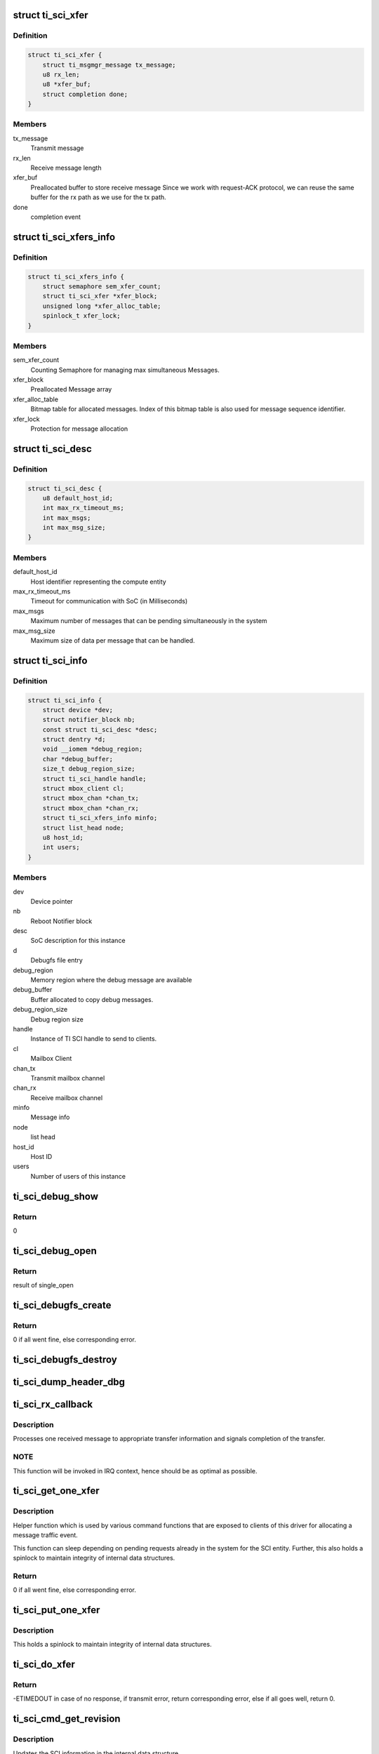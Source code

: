 .. -*- coding: utf-8; mode: rst -*-
.. src-file: drivers/firmware/ti_sci.c

.. _`ti_sci_xfer`:

struct ti_sci_xfer
==================

.. c:type:: struct ti_sci_xfer

    Structure representing a message flow

.. _`ti_sci_xfer.definition`:

Definition
----------

.. code-block:: c

    struct ti_sci_xfer {
        struct ti_msgmgr_message tx_message;
        u8 rx_len;
        u8 *xfer_buf;
        struct completion done;
    }

.. _`ti_sci_xfer.members`:

Members
-------

tx_message
    Transmit message

rx_len
    Receive message length

xfer_buf
    Preallocated buffer to store receive message
    Since we work with request-ACK protocol, we can
    reuse the same buffer for the rx path as we
    use for the tx path.

done
    completion event

.. _`ti_sci_xfers_info`:

struct ti_sci_xfers_info
========================

.. c:type:: struct ti_sci_xfers_info

    Structure to manage transfer information

.. _`ti_sci_xfers_info.definition`:

Definition
----------

.. code-block:: c

    struct ti_sci_xfers_info {
        struct semaphore sem_xfer_count;
        struct ti_sci_xfer *xfer_block;
        unsigned long *xfer_alloc_table;
        spinlock_t xfer_lock;
    }

.. _`ti_sci_xfers_info.members`:

Members
-------

sem_xfer_count
    Counting Semaphore for managing max simultaneous
    Messages.

xfer_block
    Preallocated Message array

xfer_alloc_table
    Bitmap table for allocated messages.
    Index of this bitmap table is also used for message
    sequence identifier.

xfer_lock
    Protection for message allocation

.. _`ti_sci_desc`:

struct ti_sci_desc
==================

.. c:type:: struct ti_sci_desc

    Description of SoC integration

.. _`ti_sci_desc.definition`:

Definition
----------

.. code-block:: c

    struct ti_sci_desc {
        u8 default_host_id;
        int max_rx_timeout_ms;
        int max_msgs;
        int max_msg_size;
    }

.. _`ti_sci_desc.members`:

Members
-------

default_host_id
    Host identifier representing the compute entity

max_rx_timeout_ms
    Timeout for communication with SoC (in Milliseconds)

max_msgs
    Maximum number of messages that can be pending
    simultaneously in the system

max_msg_size
    Maximum size of data per message that can be handled.

.. _`ti_sci_info`:

struct ti_sci_info
==================

.. c:type:: struct ti_sci_info

    Structure representing a TI SCI instance

.. _`ti_sci_info.definition`:

Definition
----------

.. code-block:: c

    struct ti_sci_info {
        struct device *dev;
        struct notifier_block nb;
        const struct ti_sci_desc *desc;
        struct dentry *d;
        void __iomem *debug_region;
        char *debug_buffer;
        size_t debug_region_size;
        struct ti_sci_handle handle;
        struct mbox_client cl;
        struct mbox_chan *chan_tx;
        struct mbox_chan *chan_rx;
        struct ti_sci_xfers_info minfo;
        struct list_head node;
        u8 host_id;
        int users;
    }

.. _`ti_sci_info.members`:

Members
-------

dev
    Device pointer

nb
    Reboot Notifier block

desc
    SoC description for this instance

d
    Debugfs file entry

debug_region
    Memory region where the debug message are available

debug_buffer
    Buffer allocated to copy debug messages.

debug_region_size
    Debug region size

handle
    Instance of TI SCI handle to send to clients.

cl
    Mailbox Client

chan_tx
    Transmit mailbox channel

chan_rx
    Receive mailbox channel

minfo
    Message info

node
    list head

host_id
    Host ID

users
    Number of users of this instance

.. _`ti_sci_debug_show`:

ti_sci_debug_show
=================

.. c:function:: int ti_sci_debug_show(struct seq_file *s, void *unused)

    Helper to dump the debug log

    :param s:
        sequence file pointer
    :type s: struct seq_file \*

    :param unused:
        unused.
    :type unused: void \*

.. _`ti_sci_debug_show.return`:

Return
------

0

.. _`ti_sci_debug_open`:

ti_sci_debug_open
=================

.. c:function:: int ti_sci_debug_open(struct inode *inode, struct file *file)

    debug file open

    :param inode:
        inode pointer
    :type inode: struct inode \*

    :param file:
        file pointer
    :type file: struct file \*

.. _`ti_sci_debug_open.return`:

Return
------

result of single_open

.. _`ti_sci_debugfs_create`:

ti_sci_debugfs_create
=====================

.. c:function:: int ti_sci_debugfs_create(struct platform_device *pdev, struct ti_sci_info *info)

    Create log debug file

    :param pdev:
        platform device pointer
    :type pdev: struct platform_device \*

    :param info:
        Pointer to SCI entity information
    :type info: struct ti_sci_info \*

.. _`ti_sci_debugfs_create.return`:

Return
------

0 if all went fine, else corresponding error.

.. _`ti_sci_debugfs_destroy`:

ti_sci_debugfs_destroy
======================

.. c:function:: void ti_sci_debugfs_destroy(struct platform_device *pdev, struct ti_sci_info *info)

    clean up log debug file

    :param pdev:
        platform device pointer
    :type pdev: struct platform_device \*

    :param info:
        Pointer to SCI entity information
    :type info: struct ti_sci_info \*

.. _`ti_sci_dump_header_dbg`:

ti_sci_dump_header_dbg
======================

.. c:function:: void ti_sci_dump_header_dbg(struct device *dev, struct ti_sci_msg_hdr *hdr)

    Helper to dump a message header.

    :param dev:
        Device pointer corresponding to the SCI entity
    :type dev: struct device \*

    :param hdr:
        pointer to header.
    :type hdr: struct ti_sci_msg_hdr \*

.. _`ti_sci_rx_callback`:

ti_sci_rx_callback
==================

.. c:function:: void ti_sci_rx_callback(struct mbox_client *cl, void *m)

    mailbox client callback for receive messages

    :param cl:
        client pointer
    :type cl: struct mbox_client \*

    :param m:
        mailbox message
    :type m: void \*

.. _`ti_sci_rx_callback.description`:

Description
-----------

Processes one received message to appropriate transfer information and
signals completion of the transfer.

.. _`ti_sci_rx_callback.note`:

NOTE
----

This function will be invoked in IRQ context, hence should be
as optimal as possible.

.. _`ti_sci_get_one_xfer`:

ti_sci_get_one_xfer
===================

.. c:function:: struct ti_sci_xfer *ti_sci_get_one_xfer(struct ti_sci_info *info, u16 msg_type, u32 msg_flags, size_t tx_message_size, size_t rx_message_size)

    Allocate one message

    :param info:
        Pointer to SCI entity information
    :type info: struct ti_sci_info \*

    :param msg_type:
        Message type
    :type msg_type: u16

    :param msg_flags:
        Flag to set for the message
    :type msg_flags: u32

    :param tx_message_size:
        transmit message size
    :type tx_message_size: size_t

    :param rx_message_size:
        receive message size
    :type rx_message_size: size_t

.. _`ti_sci_get_one_xfer.description`:

Description
-----------

Helper function which is used by various command functions that are
exposed to clients of this driver for allocating a message traffic event.

This function can sleep depending on pending requests already in the system
for the SCI entity. Further, this also holds a spinlock to maintain integrity
of internal data structures.

.. _`ti_sci_get_one_xfer.return`:

Return
------

0 if all went fine, else corresponding error.

.. _`ti_sci_put_one_xfer`:

ti_sci_put_one_xfer
===================

.. c:function:: void ti_sci_put_one_xfer(struct ti_sci_xfers_info *minfo, struct ti_sci_xfer *xfer)

    Release a message

    :param minfo:
        transfer info pointer
    :type minfo: struct ti_sci_xfers_info \*

    :param xfer:
        message that was reserved by ti_sci_get_one_xfer
    :type xfer: struct ti_sci_xfer \*

.. _`ti_sci_put_one_xfer.description`:

Description
-----------

This holds a spinlock to maintain integrity of internal data structures.

.. _`ti_sci_do_xfer`:

ti_sci_do_xfer
==============

.. c:function:: int ti_sci_do_xfer(struct ti_sci_info *info, struct ti_sci_xfer *xfer)

    Do one transfer

    :param info:
        Pointer to SCI entity information
    :type info: struct ti_sci_info \*

    :param xfer:
        Transfer to initiate and wait for response
    :type xfer: struct ti_sci_xfer \*

.. _`ti_sci_do_xfer.return`:

Return
------

-ETIMEDOUT in case of no response, if transmit error,
return corresponding error, else if all goes well,
return 0.

.. _`ti_sci_cmd_get_revision`:

ti_sci_cmd_get_revision
=======================

.. c:function:: int ti_sci_cmd_get_revision(struct ti_sci_info *info)

    command to get the revision of the SCI entity

    :param info:
        Pointer to SCI entity information
    :type info: struct ti_sci_info \*

.. _`ti_sci_cmd_get_revision.description`:

Description
-----------

Updates the SCI information in the internal data structure.

.. _`ti_sci_cmd_get_revision.return`:

Return
------

0 if all went fine, else return appropriate error.

.. _`ti_sci_is_response_ack`:

ti_sci_is_response_ack
======================

.. c:function:: bool ti_sci_is_response_ack(void *r)

    Generic ACK/NACK message checkup

    :param r:
        pointer to response buffer
    :type r: void \*

.. _`ti_sci_is_response_ack.return`:

Return
------

true if the response was an ACK, else returns false.

.. _`ti_sci_set_device_state`:

ti_sci_set_device_state
=======================

.. c:function:: int ti_sci_set_device_state(const struct ti_sci_handle *handle, u32 id, u32 flags, u8 state)

    Set device state helper

    :param handle:
        pointer to TI SCI handle
    :type handle: const struct ti_sci_handle \*

    :param id:
        Device identifier
    :type id: u32

    :param flags:
        flags to setup for the device
    :type flags: u32

    :param state:
        State to move the device to
    :type state: u8

.. _`ti_sci_set_device_state.return`:

Return
------

0 if all went well, else returns appropriate error value.

.. _`ti_sci_get_device_state`:

ti_sci_get_device_state
=======================

.. c:function:: int ti_sci_get_device_state(const struct ti_sci_handle *handle, u32 id, u32 *clcnt, u32 *resets, u8 *p_state, u8 *c_state)

    Get device state helper

    :param handle:
        Handle to the device
    :type handle: const struct ti_sci_handle \*

    :param id:
        Device Identifier
    :type id: u32

    :param clcnt:
        Pointer to Context Loss Count
    :type clcnt: u32 \*

    :param resets:
        pointer to resets
    :type resets: u32 \*

    :param p_state:
        pointer to p_state
    :type p_state: u8 \*

    :param c_state:
        pointer to c_state
    :type c_state: u8 \*

.. _`ti_sci_get_device_state.return`:

Return
------

0 if all went fine, else return appropriate error.

.. _`ti_sci_cmd_get_device`:

ti_sci_cmd_get_device
=====================

.. c:function:: int ti_sci_cmd_get_device(const struct ti_sci_handle *handle, u32 id)

    command to request for device managed by TISCI

    :param handle:
        Pointer to TISCI handle as retrieved by \*ti_sci_get_handle
    :type handle: const struct ti_sci_handle \*

    :param id:
        Device Identifier
    :type id: u32

.. _`ti_sci_cmd_get_device.description`:

Description
-----------

Request for the device - NOTE: the client MUST maintain integrity of
usage count by balancing get_device with put_device. No refcounting is
managed by driver for that purpose.

.. _`ti_sci_cmd_get_device.note`:

NOTE
----

The request is for exclusive access for the processor.

.. _`ti_sci_cmd_get_device.return`:

Return
------

0 if all went fine, else return appropriate error.

.. _`ti_sci_cmd_idle_device`:

ti_sci_cmd_idle_device
======================

.. c:function:: int ti_sci_cmd_idle_device(const struct ti_sci_handle *handle, u32 id)

    Command to idle a device managed by TISCI

    :param handle:
        Pointer to TISCI handle as retrieved by \*ti_sci_get_handle
    :type handle: const struct ti_sci_handle \*

    :param id:
        Device Identifier
    :type id: u32

.. _`ti_sci_cmd_idle_device.description`:

Description
-----------

Request for the device - NOTE: the client MUST maintain integrity of
usage count by balancing get_device with put_device. No refcounting is
managed by driver for that purpose.

.. _`ti_sci_cmd_idle_device.return`:

Return
------

0 if all went fine, else return appropriate error.

.. _`ti_sci_cmd_put_device`:

ti_sci_cmd_put_device
=====================

.. c:function:: int ti_sci_cmd_put_device(const struct ti_sci_handle *handle, u32 id)

    command to release a device managed by TISCI

    :param handle:
        Pointer to TISCI handle as retrieved by \*ti_sci_get_handle
    :type handle: const struct ti_sci_handle \*

    :param id:
        Device Identifier
    :type id: u32

.. _`ti_sci_cmd_put_device.description`:

Description
-----------

Request for the device - NOTE: the client MUST maintain integrity of
usage count by balancing get_device with put_device. No refcounting is
managed by driver for that purpose.

.. _`ti_sci_cmd_put_device.return`:

Return
------

0 if all went fine, else return appropriate error.

.. _`ti_sci_cmd_dev_is_valid`:

ti_sci_cmd_dev_is_valid
=======================

.. c:function:: int ti_sci_cmd_dev_is_valid(const struct ti_sci_handle *handle, u32 id)

    Is the device valid

    :param handle:
        Pointer to TISCI handle as retrieved by \*ti_sci_get_handle
    :type handle: const struct ti_sci_handle \*

    :param id:
        Device Identifier
    :type id: u32

.. _`ti_sci_cmd_dev_is_valid.return`:

Return
------

0 if all went fine and the device ID is valid, else return
appropriate error.

.. _`ti_sci_cmd_dev_get_clcnt`:

ti_sci_cmd_dev_get_clcnt
========================

.. c:function:: int ti_sci_cmd_dev_get_clcnt(const struct ti_sci_handle *handle, u32 id, u32 *count)

    Get context loss counter

    :param handle:
        Pointer to TISCI handle
    :type handle: const struct ti_sci_handle \*

    :param id:
        Device Identifier
    :type id: u32

    :param count:
        Pointer to Context Loss counter to populate
    :type count: u32 \*

.. _`ti_sci_cmd_dev_get_clcnt.return`:

Return
------

0 if all went fine, else return appropriate error.

.. _`ti_sci_cmd_dev_is_idle`:

ti_sci_cmd_dev_is_idle
======================

.. c:function:: int ti_sci_cmd_dev_is_idle(const struct ti_sci_handle *handle, u32 id, bool *r_state)

    Check if the device is requested to be idle

    :param handle:
        Pointer to TISCI handle
    :type handle: const struct ti_sci_handle \*

    :param id:
        Device Identifier
    :type id: u32

    :param r_state:
        true if requested to be idle
    :type r_state: bool \*

.. _`ti_sci_cmd_dev_is_idle.return`:

Return
------

0 if all went fine, else return appropriate error.

.. _`ti_sci_cmd_dev_is_stop`:

ti_sci_cmd_dev_is_stop
======================

.. c:function:: int ti_sci_cmd_dev_is_stop(const struct ti_sci_handle *handle, u32 id, bool *r_state, bool *curr_state)

    Check if the device is requested to be stopped

    :param handle:
        Pointer to TISCI handle
    :type handle: const struct ti_sci_handle \*

    :param id:
        Device Identifier
    :type id: u32

    :param r_state:
        true if requested to be stopped
    :type r_state: bool \*

    :param curr_state:
        true if currently stopped.
    :type curr_state: bool \*

.. _`ti_sci_cmd_dev_is_stop.return`:

Return
------

0 if all went fine, else return appropriate error.

.. _`ti_sci_cmd_dev_is_on`:

ti_sci_cmd_dev_is_on
====================

.. c:function:: int ti_sci_cmd_dev_is_on(const struct ti_sci_handle *handle, u32 id, bool *r_state, bool *curr_state)

    Check if the device is requested to be ON

    :param handle:
        Pointer to TISCI handle
    :type handle: const struct ti_sci_handle \*

    :param id:
        Device Identifier
    :type id: u32

    :param r_state:
        true if requested to be ON
    :type r_state: bool \*

    :param curr_state:
        true if currently ON and active
    :type curr_state: bool \*

.. _`ti_sci_cmd_dev_is_on.return`:

Return
------

0 if all went fine, else return appropriate error.

.. _`ti_sci_cmd_dev_is_trans`:

ti_sci_cmd_dev_is_trans
=======================

.. c:function:: int ti_sci_cmd_dev_is_trans(const struct ti_sci_handle *handle, u32 id, bool *curr_state)

    Check if the device is currently transitioning

    :param handle:
        Pointer to TISCI handle
    :type handle: const struct ti_sci_handle \*

    :param id:
        Device Identifier
    :type id: u32

    :param curr_state:
        true if currently transitioning.
    :type curr_state: bool \*

.. _`ti_sci_cmd_dev_is_trans.return`:

Return
------

0 if all went fine, else return appropriate error.

.. _`ti_sci_cmd_set_device_resets`:

ti_sci_cmd_set_device_resets
============================

.. c:function:: int ti_sci_cmd_set_device_resets(const struct ti_sci_handle *handle, u32 id, u32 reset_state)

    command to set resets for device managed by TISCI

    :param handle:
        Pointer to TISCI handle as retrieved by \*ti_sci_get_handle
    :type handle: const struct ti_sci_handle \*

    :param id:
        Device Identifier
    :type id: u32

    :param reset_state:
        Device specific reset bit field
    :type reset_state: u32

.. _`ti_sci_cmd_set_device_resets.return`:

Return
------

0 if all went fine, else return appropriate error.

.. _`ti_sci_cmd_get_device_resets`:

ti_sci_cmd_get_device_resets
============================

.. c:function:: int ti_sci_cmd_get_device_resets(const struct ti_sci_handle *handle, u32 id, u32 *reset_state)

    Get reset state for device managed by TISCI

    :param handle:
        Pointer to TISCI handle
    :type handle: const struct ti_sci_handle \*

    :param id:
        Device Identifier
    :type id: u32

    :param reset_state:
        Pointer to reset state to populate
    :type reset_state: u32 \*

.. _`ti_sci_cmd_get_device_resets.return`:

Return
------

0 if all went fine, else return appropriate error.

.. _`ti_sci_set_clock_state`:

ti_sci_set_clock_state
======================

.. c:function:: int ti_sci_set_clock_state(const struct ti_sci_handle *handle, u32 dev_id, u8 clk_id, u32 flags, u8 state)

    Set clock state helper

    :param handle:
        pointer to TI SCI handle
    :type handle: const struct ti_sci_handle \*

    :param dev_id:
        Device identifier this request is for
    :type dev_id: u32

    :param clk_id:
        Clock identifier for the device for this request.
        Each device has it's own set of clock inputs. This indexes
        which clock input to modify.
    :type clk_id: u8

    :param flags:
        Header flags as needed
    :type flags: u32

    :param state:
        State to request for the clock.
    :type state: u8

.. _`ti_sci_set_clock_state.return`:

Return
------

0 if all went well, else returns appropriate error value.

.. _`ti_sci_cmd_get_clock_state`:

ti_sci_cmd_get_clock_state
==========================

.. c:function:: int ti_sci_cmd_get_clock_state(const struct ti_sci_handle *handle, u32 dev_id, u8 clk_id, u8 *programmed_state, u8 *current_state)

    Get clock state helper

    :param handle:
        pointer to TI SCI handle
    :type handle: const struct ti_sci_handle \*

    :param dev_id:
        Device identifier this request is for
    :type dev_id: u32

    :param clk_id:
        Clock identifier for the device for this request.
        Each device has it's own set of clock inputs. This indexes
        which clock input to modify.
    :type clk_id: u8

    :param programmed_state:
        State requested for clock to move to
    :type programmed_state: u8 \*

    :param current_state:
        State that the clock is currently in
    :type current_state: u8 \*

.. _`ti_sci_cmd_get_clock_state.return`:

Return
------

0 if all went well, else returns appropriate error value.

.. _`ti_sci_cmd_get_clock`:

ti_sci_cmd_get_clock
====================

.. c:function:: int ti_sci_cmd_get_clock(const struct ti_sci_handle *handle, u32 dev_id, u8 clk_id, bool needs_ssc, bool can_change_freq, bool enable_input_term)

    Get control of a clock from TI SCI

    :param handle:
        pointer to TI SCI handle
    :type handle: const struct ti_sci_handle \*

    :param dev_id:
        Device identifier this request is for
    :type dev_id: u32

    :param clk_id:
        Clock identifier for the device for this request.
        Each device has it's own set of clock inputs. This indexes
        which clock input to modify.
    :type clk_id: u8

    :param needs_ssc:
        'true' if Spread Spectrum clock is desired, else 'false'
    :type needs_ssc: bool

    :param can_change_freq:
        'true' if frequency change is desired, else 'false'
    :type can_change_freq: bool

    :param enable_input_term:
        'true' if input termination is desired, else 'false'
    :type enable_input_term: bool

.. _`ti_sci_cmd_get_clock.return`:

Return
------

0 if all went well, else returns appropriate error value.

.. _`ti_sci_cmd_idle_clock`:

ti_sci_cmd_idle_clock
=====================

.. c:function:: int ti_sci_cmd_idle_clock(const struct ti_sci_handle *handle, u32 dev_id, u8 clk_id)

    Idle a clock which is in our control

    :param handle:
        pointer to TI SCI handle
    :type handle: const struct ti_sci_handle \*

    :param dev_id:
        Device identifier this request is for
    :type dev_id: u32

    :param clk_id:
        Clock identifier for the device for this request.
        Each device has it's own set of clock inputs. This indexes
        which clock input to modify.
    :type clk_id: u8

.. _`ti_sci_cmd_idle_clock.note`:

NOTE
----

This clock must have been requested by get_clock previously.

.. _`ti_sci_cmd_idle_clock.return`:

Return
------

0 if all went well, else returns appropriate error value.

.. _`ti_sci_cmd_put_clock`:

ti_sci_cmd_put_clock
====================

.. c:function:: int ti_sci_cmd_put_clock(const struct ti_sci_handle *handle, u32 dev_id, u8 clk_id)

    Release a clock from our control back to TISCI

    :param handle:
        pointer to TI SCI handle
    :type handle: const struct ti_sci_handle \*

    :param dev_id:
        Device identifier this request is for
    :type dev_id: u32

    :param clk_id:
        Clock identifier for the device for this request.
        Each device has it's own set of clock inputs. This indexes
        which clock input to modify.
    :type clk_id: u8

.. _`ti_sci_cmd_put_clock.note`:

NOTE
----

This clock must have been requested by get_clock previously.

.. _`ti_sci_cmd_put_clock.return`:

Return
------

0 if all went well, else returns appropriate error value.

.. _`ti_sci_cmd_clk_is_auto`:

ti_sci_cmd_clk_is_auto
======================

.. c:function:: int ti_sci_cmd_clk_is_auto(const struct ti_sci_handle *handle, u32 dev_id, u8 clk_id, bool *req_state)

    Is the clock being auto managed

    :param handle:
        pointer to TI SCI handle
    :type handle: const struct ti_sci_handle \*

    :param dev_id:
        Device identifier this request is for
    :type dev_id: u32

    :param clk_id:
        Clock identifier for the device for this request.
        Each device has it's own set of clock inputs. This indexes
        which clock input to modify.
    :type clk_id: u8

    :param req_state:
        state indicating if the clock is auto managed
    :type req_state: bool \*

.. _`ti_sci_cmd_clk_is_auto.return`:

Return
------

0 if all went well, else returns appropriate error value.

.. _`ti_sci_cmd_clk_is_on`:

ti_sci_cmd_clk_is_on
====================

.. c:function:: int ti_sci_cmd_clk_is_on(const struct ti_sci_handle *handle, u32 dev_id, u8 clk_id, bool *req_state, bool *curr_state)

    Is the clock ON

    :param handle:
        pointer to TI SCI handle
    :type handle: const struct ti_sci_handle \*

    :param dev_id:
        Device identifier this request is for
    :type dev_id: u32

    :param clk_id:
        Clock identifier for the device for this request.
        Each device has it's own set of clock inputs. This indexes
        which clock input to modify.
    :type clk_id: u8

    :param req_state:
        state indicating if the clock is managed by us and enabled
    :type req_state: bool \*

    :param curr_state:
        state indicating if the clock is ready for operation
    :type curr_state: bool \*

.. _`ti_sci_cmd_clk_is_on.return`:

Return
------

0 if all went well, else returns appropriate error value.

.. _`ti_sci_cmd_clk_is_off`:

ti_sci_cmd_clk_is_off
=====================

.. c:function:: int ti_sci_cmd_clk_is_off(const struct ti_sci_handle *handle, u32 dev_id, u8 clk_id, bool *req_state, bool *curr_state)

    Is the clock OFF

    :param handle:
        pointer to TI SCI handle
    :type handle: const struct ti_sci_handle \*

    :param dev_id:
        Device identifier this request is for
    :type dev_id: u32

    :param clk_id:
        Clock identifier for the device for this request.
        Each device has it's own set of clock inputs. This indexes
        which clock input to modify.
    :type clk_id: u8

    :param req_state:
        state indicating if the clock is managed by us and disabled
    :type req_state: bool \*

    :param curr_state:
        state indicating if the clock is NOT ready for operation
    :type curr_state: bool \*

.. _`ti_sci_cmd_clk_is_off.return`:

Return
------

0 if all went well, else returns appropriate error value.

.. _`ti_sci_cmd_clk_set_parent`:

ti_sci_cmd_clk_set_parent
=========================

.. c:function:: int ti_sci_cmd_clk_set_parent(const struct ti_sci_handle *handle, u32 dev_id, u8 clk_id, u8 parent_id)

    Set the clock source of a specific device clock

    :param handle:
        pointer to TI SCI handle
    :type handle: const struct ti_sci_handle \*

    :param dev_id:
        Device identifier this request is for
    :type dev_id: u32

    :param clk_id:
        Clock identifier for the device for this request.
        Each device has it's own set of clock inputs. This indexes
        which clock input to modify.
    :type clk_id: u8

    :param parent_id:
        Parent clock identifier to set
    :type parent_id: u8

.. _`ti_sci_cmd_clk_set_parent.return`:

Return
------

0 if all went well, else returns appropriate error value.

.. _`ti_sci_cmd_clk_get_parent`:

ti_sci_cmd_clk_get_parent
=========================

.. c:function:: int ti_sci_cmd_clk_get_parent(const struct ti_sci_handle *handle, u32 dev_id, u8 clk_id, u8 *parent_id)

    Get current parent clock source

    :param handle:
        pointer to TI SCI handle
    :type handle: const struct ti_sci_handle \*

    :param dev_id:
        Device identifier this request is for
    :type dev_id: u32

    :param clk_id:
        Clock identifier for the device for this request.
        Each device has it's own set of clock inputs. This indexes
        which clock input to modify.
    :type clk_id: u8

    :param parent_id:
        Current clock parent
    :type parent_id: u8 \*

.. _`ti_sci_cmd_clk_get_parent.return`:

Return
------

0 if all went well, else returns appropriate error value.

.. _`ti_sci_cmd_clk_get_num_parents`:

ti_sci_cmd_clk_get_num_parents
==============================

.. c:function:: int ti_sci_cmd_clk_get_num_parents(const struct ti_sci_handle *handle, u32 dev_id, u8 clk_id, u8 *num_parents)

    Get num parents of the current clk source

    :param handle:
        pointer to TI SCI handle
    :type handle: const struct ti_sci_handle \*

    :param dev_id:
        Device identifier this request is for
    :type dev_id: u32

    :param clk_id:
        Clock identifier for the device for this request.
        Each device has it's own set of clock inputs. This indexes
        which clock input to modify.
    :type clk_id: u8

    :param num_parents:
        Returns he number of parents to the current clock.
    :type num_parents: u8 \*

.. _`ti_sci_cmd_clk_get_num_parents.return`:

Return
------

0 if all went well, else returns appropriate error value.

.. _`ti_sci_cmd_clk_get_match_freq`:

ti_sci_cmd_clk_get_match_freq
=============================

.. c:function:: int ti_sci_cmd_clk_get_match_freq(const struct ti_sci_handle *handle, u32 dev_id, u8 clk_id, u64 min_freq, u64 target_freq, u64 max_freq, u64 *match_freq)

    Find a good match for frequency

    :param handle:
        pointer to TI SCI handle
    :type handle: const struct ti_sci_handle \*

    :param dev_id:
        Device identifier this request is for
    :type dev_id: u32

    :param clk_id:
        Clock identifier for the device for this request.
        Each device has it's own set of clock inputs. This indexes
        which clock input to modify.
    :type clk_id: u8

    :param min_freq:
        The minimum allowable frequency in Hz. This is the minimum
        allowable programmed frequency and does not account for clock
        tolerances and jitter.
    :type min_freq: u64

    :param target_freq:
        The target clock frequency in Hz. A frequency will be
        processed as close to this target frequency as possible.
    :type target_freq: u64

    :param max_freq:
        The maximum allowable frequency in Hz. This is the maximum
        allowable programmed frequency and does not account for clock
        tolerances and jitter.
    :type max_freq: u64

    :param match_freq:
        Frequency match in Hz response.
    :type match_freq: u64 \*

.. _`ti_sci_cmd_clk_get_match_freq.return`:

Return
------

0 if all went well, else returns appropriate error value.

.. _`ti_sci_cmd_clk_set_freq`:

ti_sci_cmd_clk_set_freq
=======================

.. c:function:: int ti_sci_cmd_clk_set_freq(const struct ti_sci_handle *handle, u32 dev_id, u8 clk_id, u64 min_freq, u64 target_freq, u64 max_freq)

    Set a frequency for clock

    :param handle:
        pointer to TI SCI handle
    :type handle: const struct ti_sci_handle \*

    :param dev_id:
        Device identifier this request is for
    :type dev_id: u32

    :param clk_id:
        Clock identifier for the device for this request.
        Each device has it's own set of clock inputs. This indexes
        which clock input to modify.
    :type clk_id: u8

    :param min_freq:
        The minimum allowable frequency in Hz. This is the minimum
        allowable programmed frequency and does not account for clock
        tolerances and jitter.
    :type min_freq: u64

    :param target_freq:
        The target clock frequency in Hz. A frequency will be
        processed as close to this target frequency as possible.
    :type target_freq: u64

    :param max_freq:
        The maximum allowable frequency in Hz. This is the maximum
        allowable programmed frequency and does not account for clock
        tolerances and jitter.
    :type max_freq: u64

.. _`ti_sci_cmd_clk_set_freq.return`:

Return
------

0 if all went well, else returns appropriate error value.

.. _`ti_sci_cmd_clk_get_freq`:

ti_sci_cmd_clk_get_freq
=======================

.. c:function:: int ti_sci_cmd_clk_get_freq(const struct ti_sci_handle *handle, u32 dev_id, u8 clk_id, u64 *freq)

    Get current frequency

    :param handle:
        pointer to TI SCI handle
    :type handle: const struct ti_sci_handle \*

    :param dev_id:
        Device identifier this request is for
    :type dev_id: u32

    :param clk_id:
        Clock identifier for the device for this request.
        Each device has it's own set of clock inputs. This indexes
        which clock input to modify.
    :type clk_id: u8

    :param freq:
        Currently frequency in Hz
    :type freq: u64 \*

.. _`ti_sci_cmd_clk_get_freq.return`:

Return
------

0 if all went well, else returns appropriate error value.

.. _`ti_sci_get_handle`:

ti_sci_get_handle
=================

.. c:function:: const struct ti_sci_handle *ti_sci_get_handle(struct device *dev)

    Get the TI SCI handle for a device

    :param dev:
        Pointer to device for which we want SCI handle
    :type dev: struct device \*

.. _`ti_sci_get_handle.note`:

NOTE
----

The function does not track individual clients of the framework
and is expected to be maintained by caller of TI SCI protocol library.
ti_sci_put_handle must be balanced with successful ti_sci_get_handle

.. _`ti_sci_get_handle.return`:

Return
------

pointer to handle if successful, else:
-EPROBE_DEFER if the instance is not ready
-ENODEV if the required node handler is missing
-EINVAL if invalid conditions are encountered.

.. _`ti_sci_put_handle`:

ti_sci_put_handle
=================

.. c:function:: int ti_sci_put_handle(const struct ti_sci_handle *handle)

    Release the handle acquired by ti_sci_get_handle

    :param handle:
        Handle acquired by ti_sci_get_handle
    :type handle: const struct ti_sci_handle \*

.. _`ti_sci_put_handle.note`:

NOTE
----

The function does not track individual clients of the framework
and is expected to be maintained by caller of TI SCI protocol library.
ti_sci_put_handle must be balanced with successful ti_sci_get_handle

.. _`ti_sci_put_handle.return`:

Return
------

0 is successfully released
if an error pointer was passed, it returns the error value back,
if null was passed, it returns -EINVAL;

.. _`devm_ti_sci_get_handle`:

devm_ti_sci_get_handle
======================

.. c:function:: const struct ti_sci_handle *devm_ti_sci_get_handle(struct device *dev)

    Managed get handle

    :param dev:
        device for which we want SCI handle for.
    :type dev: struct device \*

.. _`devm_ti_sci_get_handle.note`:

NOTE
----

This releases the handle once the device resources are
no longer needed. MUST NOT BE released with ti_sci_put_handle.
The function does not track individual clients of the framework
and is expected to be maintained by caller of TI SCI protocol library.

.. _`devm_ti_sci_get_handle.return`:

Return
------

0 if all went fine, else corresponding error.

.. This file was automatic generated / don't edit.

